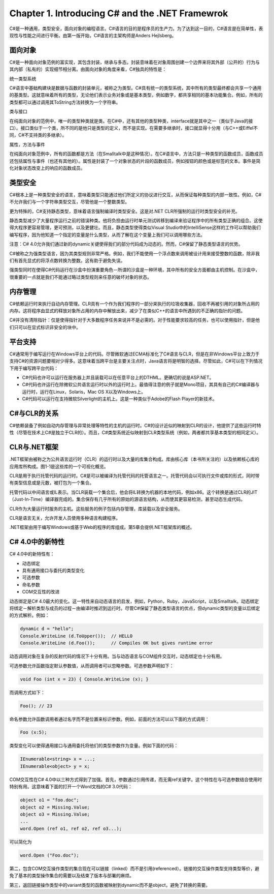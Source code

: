 Chapter 1. Introducing C# and the .NET Framewrok
================================================

C#是一种通用，类型安全，面向对象的编程语言。C#语言的目的是程序员的生产力。为了达到这一目的，C#语言是在简单性，表现性与性能之间进行平衡。由第一版开始，C#语言的主架构师是Anders
Hejlsberg。

面向对象
--------

C#是一种面向对象范例的富实现，其包含封装，继承与多态。封装意味着在对象周围创建一个边界来将其外部（公开的）行为与其内部（私有的）实现细节相分离。由面向对象的角度来看，C#独具的特性是：

统一类型系统

C#语言中基础构建块是数据与函数的封装单元，被称之为类型。C#具有统一的类型系统，其中所有的类型最终都会共享一个通用的基类型。这就意味着所有的类型，无论他们表示业务对象或是基本类型，例如数字，都共享相同的基本功能集合。例如，所有的类型都可以通过调用其ToString方法转换为一个字符串。

类与接口

在纯面向对象的范例中，唯一的类型种类就是类。在C#中，还有其他的类型种类，interface就是其中之一（类似于Java的接口）。接口类似于一个类，所不同的是他只是类型的定义，而不是实现。在需要多继承时，接口就显得十分用（与C++或Eiffel不同，C#不支持类的多继承）。

属性，方法与事件

在纯面向对象范例中，所有的函数都是方法（在Smalltalk中是这种情况）。在C#语言中，方法只是一种类型的函数成员，函数成员还包括属性与事件（也还有其他的）。属性是封装了一个对象状态的片段的函数成员，例如按钮的颜色或是标签的文本。事件是简化对象状态改变上的响应的函数成员。

类型安全
--------

C#根本上是一种类型安全的语言，意味着类型只能通过他们所定义的协议进行交互，从而保证每种类型的内部一致性。例如，C#不允许我们与一个字符串类型交互，尽管他是一个整数类型。

更为特殊的，C#支持静态类型，意味着语言强制编译时类型安全。这是对.NET
CLR所强制的运行时类型安全的补充。

静态类型减少了大量程序运行之前的错误种类。他将负担由运行时单元测试转移到编译来验证程序中的所有类型正确的组合。这使得大程序更容易管理，更可预测，以及更健壮。而且，静态类型使得类似Visual
Studio中的IntelliSense这样的工作可以帮助我们编写程序，因为他知道一个指定的变量是什么类型，从而了解在这个变量上我们可以调用哪些方法。

注意：C#
4.0允许我们通过新的dynamic关键使得我们的部分代码成为动态的。然而，C#保留了静态类型语言的优势。

C#被称之为强类型语言，因为其类型规则非常严格。例如，我们不能使用一个浮点数来调用被设计用来接受整数的函数，除非我们有首先显式的将浮点数转换为整数。这有助于避免失误。

强类型同时在使得C#代码运行在沙盒中扮演重要角色－所谓的沙盒是一种环境，其中所有的安全方面都由主机控制。在沙盒中，很重要的一点就是我们不能通过略过类型规则来任意的破坏对象的状态。

内存管理
--------

C#依赖运行时来执行自动内存管理。CLR具有一个作为我们程序的一部分来执行的垃圾收集器，回收不再被引用的对象所占用的内存。这将程序由显式的释放对象所占用的内存中解放出来，减少了在类似C++的语言中所遇到的不正确的指针的问题。

C#并没有清除指针：仅是使得指针对于大多数程序任务来说并不是必需的。对于性能要求较高的任务，也可以使用指针，但是他们只可以在显式标识非安全的块中。

平台支持
--------

C#通常用于编写运行在Windows平台上的代码。尽管微软通过ECMA标准化了C#语言与CLR，但是在非Windows平台上致力于支持C#的资源问题要相对少得多。这意味着当跨平台是主要关注点时，Java语言将是明智的选择。尽管如此，C#可以在下列情况下用于编写跨平台代码：

-  C#代码也许可以运行在服务器上并且装载可以在任意平台上的DTHML。更确切的说是ASP.NET。
-  C#代码也许运行在除微软公共语言运行时以外的运行时上。最值得注意的例子就是Mono项目，其具有自己的C#编译器与运行时，运行在Linux，Solaris，Mac
   OS X以及Windows上。
-  C#代码可以运行在支持微软Silverlight的主机上。这是一种类似于Adobe的Flash
   Player的新技术。

C#与CLR的关系
-------------

C#依赖装备了例如自动内存管理与异常处理等特性的主机的运行时。C#的设计近似的映射到CLR的设计，他提供了这些运行时特性（尽管在技术上C#是独立于CLR的）。而且，C#类型系统近似映射到CLR类型系统（例如，两者都共享基本类型的相同定义）。

CLR与.NET框架
-------------

.NET框架由被称之为公共语言运行时（CLR）的运行时以及大量的库集合构成。库由核心库（本书所关注的）以及依赖核心库的应用库所构成。图1-1是这些库的一个可视化概览。

CLR是用于执行托管代码的运行时。C#是可以被编译为托管代码的托管语言之一。托管代码会以可执行文件或库的形式，同时带有类型信息或是元数，被打包为一个集合。

托管代码以中间语言或IL表示。当CLR装载一个集合后，他会将IL转换为机器的本地代码，例如x86。这个转换是通过CLR的JIT（Just-In-Time）编译器完成的。集合保存有几乎所有的原始的源语言结构，从而使其更容易检测，甚至动态生成代码。

CLR作为大量运行时服务的主机。这些服务的例子包括内存管理，库装载以及安全服务。

CLR是语言无关，允许开发人员使用多种语言构建程序。

.NET框架由用于编写Windows或基于Web的程序的库组成。第5章会提供.NET框架库的概述。

C# 4.0中的新特性
----------------

C# 4.0中的新特性有：

-  动态绑定
-  具有通用接口与委托的类型变化
-  可选参数
-  命名参数
-  COM交互性的改进

动态绑定是C#
4.0最大的变化。这一特性来自动态语言的启发，例如，Python，Ruby，JavaScript，以及Smalltalk。动态绑定将绑定－解析类型与成员的过程－由编译时推迟到运行时。尽管C#保留了静态类型语言的优点，但dynamic类型的变量以后绑定的方式解析。例如：

.. code:: csharp

    dynamic d = "hello";
    Console.WriteLine (d.ToUpper());  // HELLO
    Console.WriteLine (d.Foo());      // Compiles OK but gives runtime error

动态调用对象在复杂的反射代码的情况下十分有用。当与动态语言与COM组件交互时，动态绑定也十分有用。

可选参数允许函数指定默认参数值，从而调用者可以忽略参数。可选参数声明如下：

.. code:: csharp

    void Foo (int x = 23) { Console.WriteLine (x); }

而调用方式如下：

.. code:: csharp

    Foo(); // 23

命名参数允许函数调用者通过名字而不是位置来标识参数。例如，前面的方法可以以下面的方式调用：

.. code:: csharp

    Foo (x:5);

类型变化可以使得通用接口与通用委托将他们的类型参数作为变量。例如下面的代码：

.. code:: csharp

    IEnumerable<string> x = ...;
    IEnumerable<object> y = x;

COM交互性在C#
4.0中以三种方式得到了加强。首先，参数通过引用传递，而无需ref关键字。这个特性在与可选参数结合使用时特别有用。这意味着下面的打开一个Word文档的C#
3.0代码：

.. code:: csharp

    object o1 = "foo.doc";
    object o2 = Missing.Value;
    object o3 = Missing.Value;
    ...
    word.Open (ref o1, ref o2, ref o3...);

可以简化为

.. code:: csharp

    word.Open ("Foo.doc");

第二，包含COM交互操作类型的集合现在可以链接（linked）而不是引用(referenced）。链接的交互操作类型支持类型等价，避免了基本的类型操作集合的需要以及结束了版本与部署的麻烦。

第三，返回链接操作类型中的variant类型的函数被映射到dynamic而不是object，避免了转换的需要。

